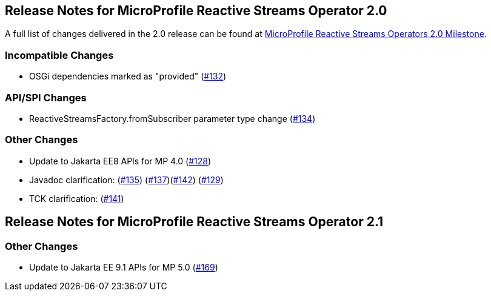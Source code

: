 //
// Copyright (c) 2021, 2022 Contributors to the Eclipse Foundation
//
// See the NOTICE file(s) distributed with this work for additional
// information regarding copyright ownership.
//
// Licensed under the Apache License, Version 2.0 (the "License");
// You may not use this file except in compliance with the License.
// You may obtain a copy of the License at
//
//     http://www.apache.org/licenses/LICENSE-2.0
//
// Unless required by applicable law or agreed to in writing, software
// distributed under the License is distributed on an "AS IS" BASIS,
// WITHOUT WARRANTIES OR CONDITIONS OF ANY KIND, either express or implied.
// See the License for the specific language governing permissions and
// limitations under the License.
//

[[release_notes_20]]
== Release Notes for MicroProfile Reactive Streams Operator 2.0

A full list of changes delivered in the 2.0 release can be found at link:https://github.com/eclipse/microprofile-reactive-streams-operators/milestone/3?closed=1[MicroProfile Reactive Streams Operators 2.0 Milestone].

=== Incompatible Changes

- OSGi dependencies marked as "provided" (link:https://github.com/eclipse/microprofile-reactive-streams-operators/issues/132[#132])

=== API/SPI Changes 
- ReactiveStreamsFactory.fromSubscriber parameter type change (link:https://github.com/eclipse/microprofile-reactive-streams-operators/issues/134[#134])

=== Other Changes
- Update to Jakarta EE8 APIs for MP 4.0 (link:https://github.com/eclipse/microprofile-reactive-streams-operators/issues/128[#128])
- Javadoc clarification: (link:https://github.com/eclipse/microprofile-reactive-streams-operators/issues/135[#135]) (link:https://github.com/eclipse/microprofile-reactive-streams-operators/issues/137[#137])(link:https://github.com/eclipse/microprofile-reactive-streams-operators/issues/142[#142]) (link:https://github.com/eclipse/microprofile-reactive-streams-operators/issues/129[#129])
- TCK clarification: (link:https://github.com/eclipse/microprofile-reactive-streams-operators/issues/141[#141])

[[release_notes_21]]
== Release Notes for MicroProfile Reactive Streams Operator 2.1

=== Other Changes
- Update to Jakarta EE 9.1 APIs for MP 5.0 (link:https://github.com/eclipse/microprofile-reactive-streams-operators/issues/169[#169])